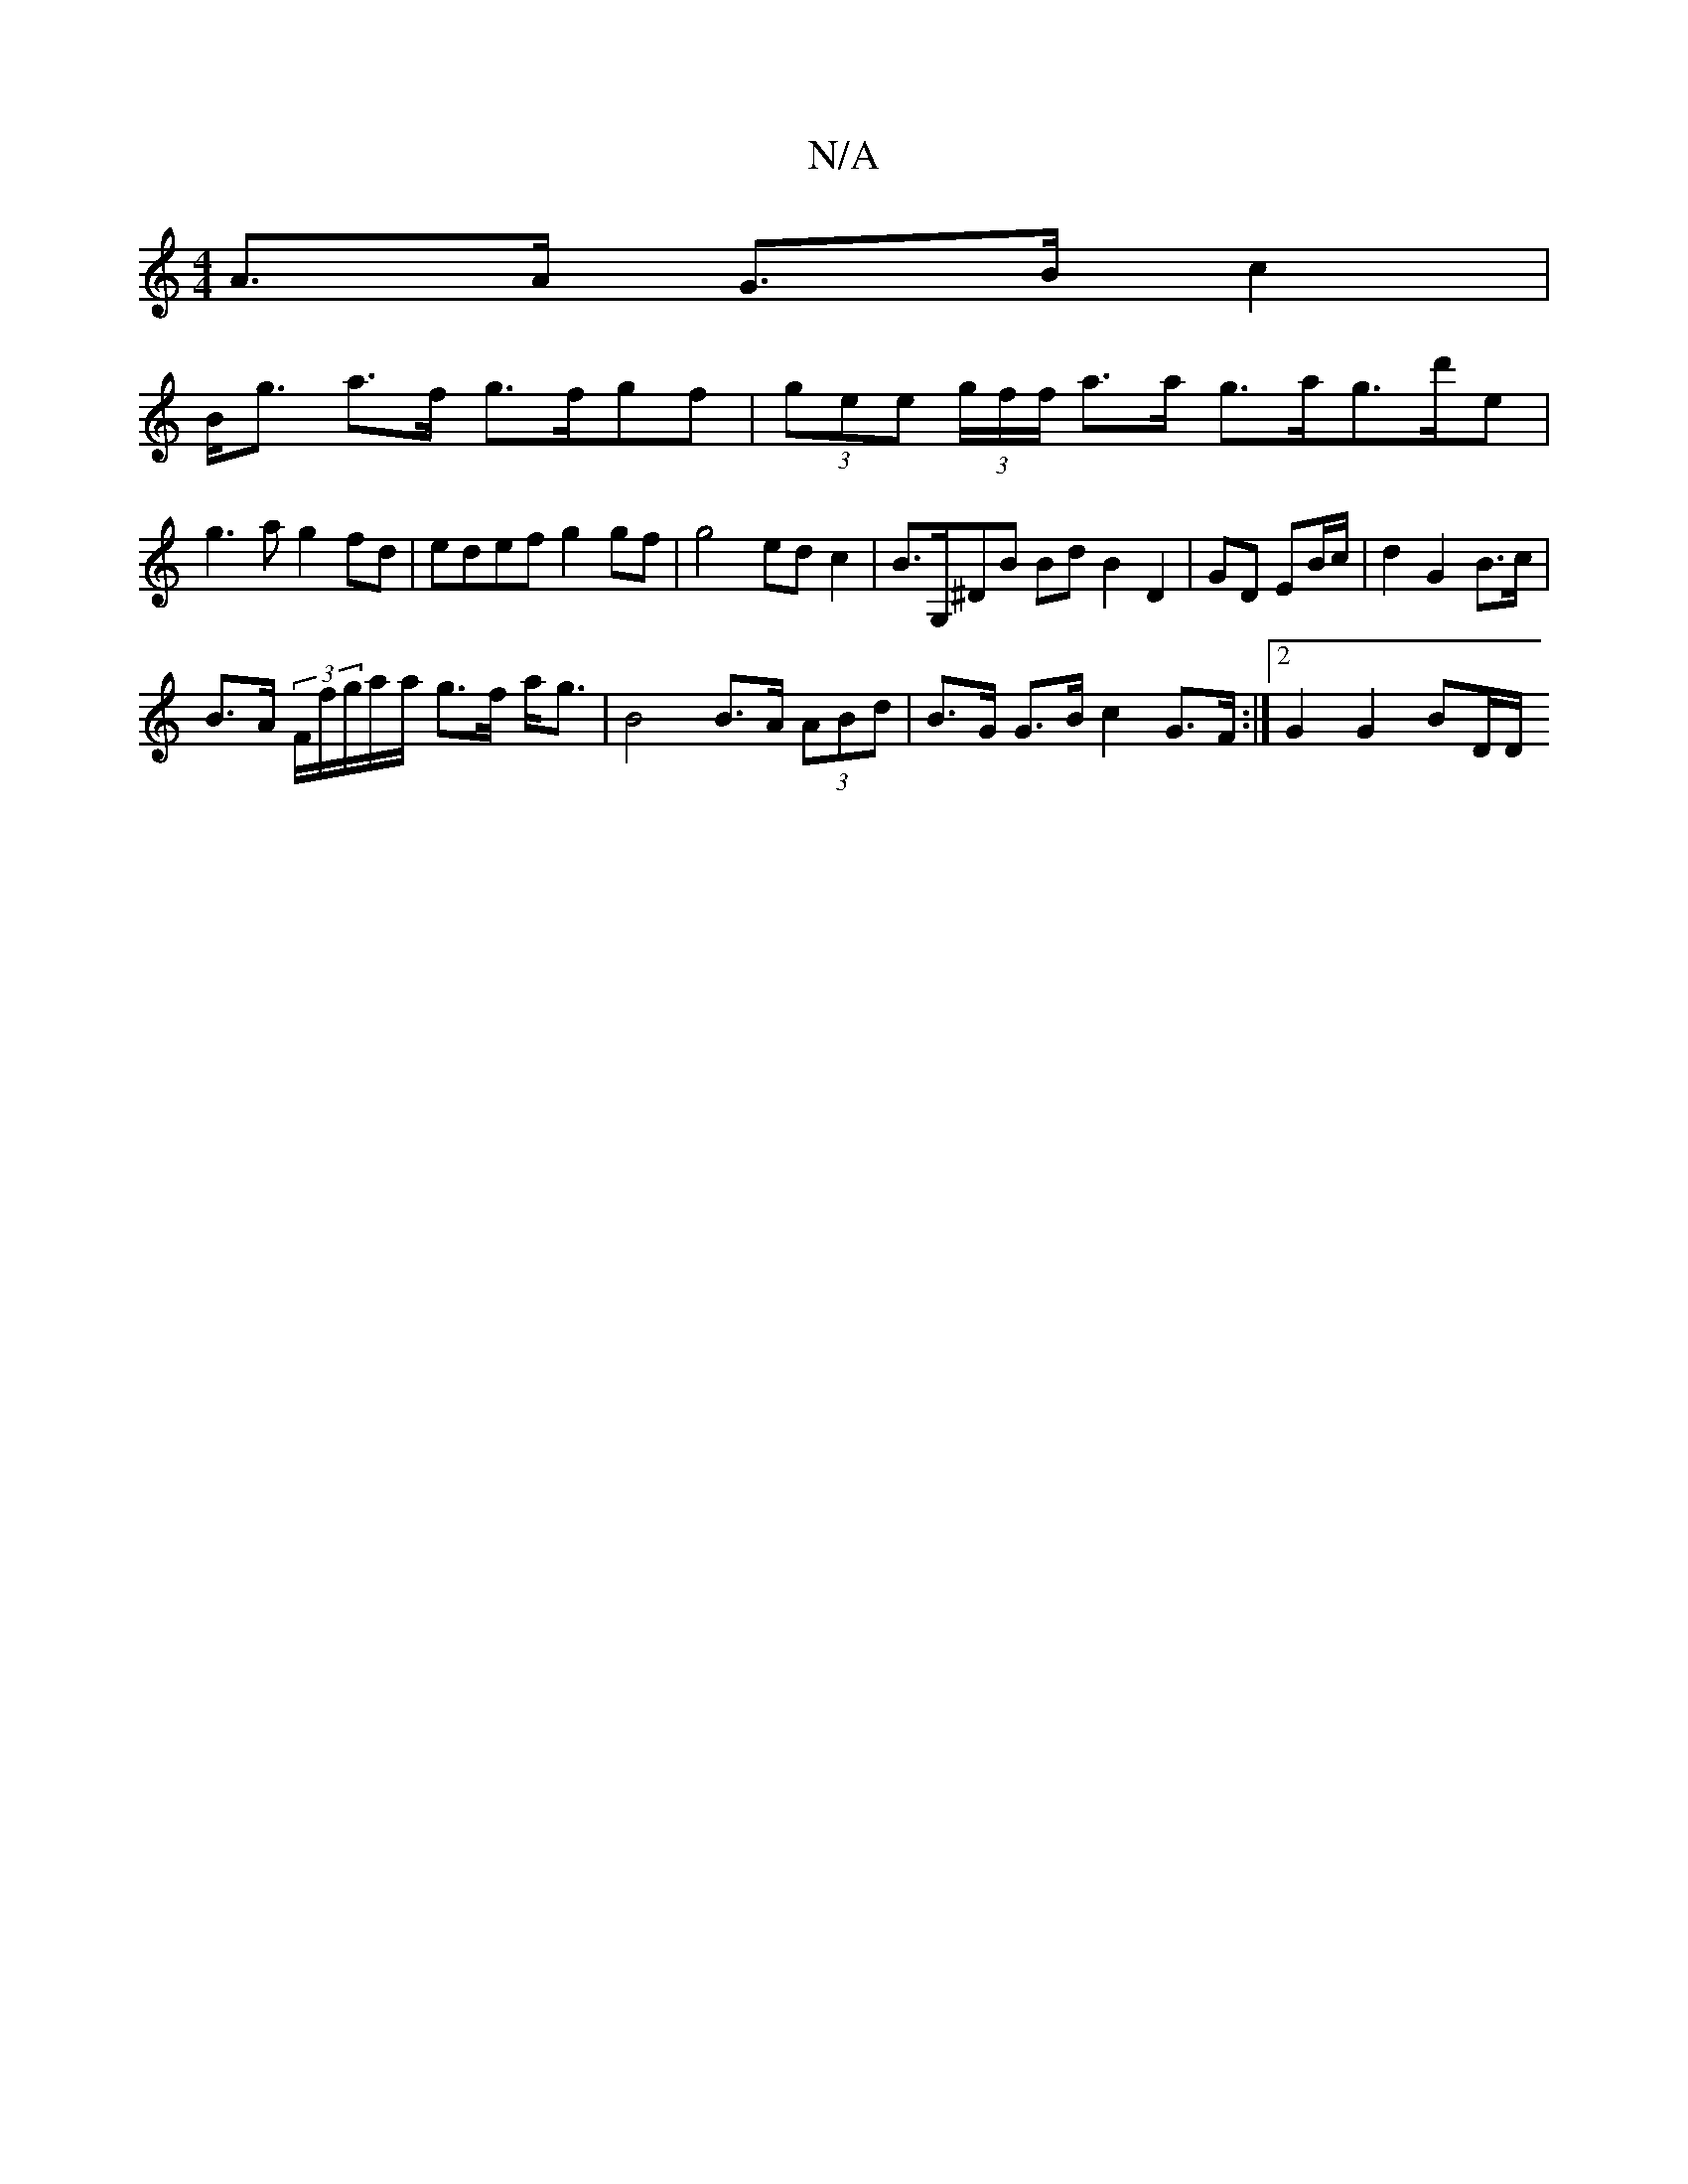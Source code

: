 X:1
T:N/A
M:4/4
R:N/A
K:Cmajor
A>A G>B c2 |
B<g a>f g>fgf | (3gee (3g/f/f/ a>a g>ag>d'e |
g3a g2fd | edef g2gf | g4 ed c2|B>G,^DB BdB2 D2|GD EB/c/|d2 G2 B>c |
B>A (3F/f/g/a/a/ g>f a<g | B4 B>A (3ABd | B>G G>B c2 G>F:|2 G2 G2 BD/D/ 